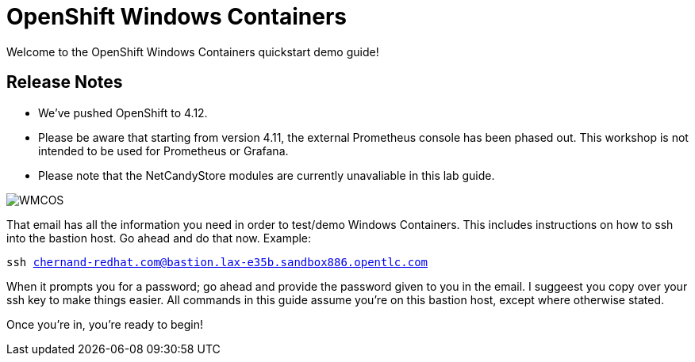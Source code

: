 # OpenShift Windows Containers

Welcome to the OpenShift Windows Containers quickstart demo guide!

## Release Notes

- We've pushed OpenShift to 4.12.
- Please be aware that starting from version 4.11, the external Prometheus console has been phased out. This workshop is not intended to be used for Prometheus or Grafana.
- Please note that the NetCandyStore modules are currently unavaliable in this lab guide.

image::WMCOS.png[]

That email has all the information you need in order to test/demo Windows Containers. This includes instructions on how to ssh into the bastion host. Go ahead and do that now. Example:

[.console-input]
[source,bash,subs="attributes+,+macros"]
----
ssh chernand-redhat.com@bastion.lax-e35b.sandbox886.opentlc.com
----

When it prompts you for a password; go ahead and provide the password given to you in the email. I suggeest you copy over your ssh key to make things easier. All commands in this guide assume you're on this bastion host, except where otherwise stated.

Once you're in, you're ready to begin!

